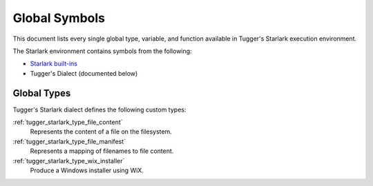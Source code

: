 .. _tugger_starlark_globals:

==============
Global Symbols
==============

This document lists every single global type, variable, and
function available in Tugger's Starlark execution environment.

The Starlark environment contains symbols from the following:

* `Starlark built-ins <https://github.com/bazelbuild/starlark/blob/master/spec.md#built-in-constants-and-functions>`_
* Tugger's Dialect (documented below)

.. _tugger_starlark_global_types:

Global Types
============

Tugger's Starlark dialect defines the following custom types:

:ref:`tugger_starlark_type_file_content`
   Represents the content of a file on the filesystem.

:ref:`tugger_starlark_type_file_manifest`
   Represents a mapping of filenames to file content.

:ref:`tugger_starlark_type_wix_installer`
   Produce a Windows installer using WiX.
